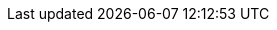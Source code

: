 :PostTitle: Aprenda Bash, httpie e jq no Teste de APIs usando o bash-api-test em Android utilizando o Termux
:PostDate: 6 de Dezembro de 2022

// URIs
:uri-bash-api-test: https://github.com/paulojeronimo/bash-api-test
:uri-bash-api-test-termux-setup: https://raw.githubusercontent.com/paulojeronimo/bash-api-test/main/termux-setup.sh
:uri-spring-boot-api-sample: https://github.com/paulojeronimo/spring-boot-api-sample
:uri-paulojeronimo-en-resume: https://paulojeronimo.com/cv/en/resume.html
:uri-paulojeronimo-posts-bash-test-api: https://paulojeronimo.com/posts/bash-test-api
:uri-paulojeronimo-sitemap-keycloak: https://paulojeronimo.com/sitemap/#keycloak
:uri-paulojeronimo-email-list: https://paulojeronimo.com/email-list
:uri-paulojeronimo-telegram-channel: https://t.me/paulojeronimo_com
:uri-paulojeronimo-bash-api-test-through-docker: https://paulojeronimo.com/bash-api-test/#through-docker
:uri-github-paulojeronimo-bash-api-test: https://github.com/paulojeronimo/bash-api-test
:uri-github-paulojeronimo-jq: https://github.com/paulojeronimo?tab=repositories&q=jq
:uri-bash: https://www.gnu.org/software/bash/
:uri-curl: https://curl.se/
:uri-httpie: https://httpie.io/
:uri-jq: https://stedolan.github.io/jq/
:uri-termux: https://github.com/termux/termux-app
:uri-keycloak: https://www.keycloak.org/
:uri-jest: https://jestjs.io/
:uri-supertest: https://github.com/ladjs/supertest
:uri-asciidoctor: https://asciidoctor.org/
:uri-docbook: https://docbook.org/
:uri-pandoc: https://pandoc.org/
:uri-gfm: https://github.github.com/gfm/
:uri-tmux: https://github.com/tmux/tmux
:uri-json-server: https://github.com/typicode/json-server
:uri-docker: https://www.docker.com/
:uri-docker-termux: https://github.com/paulojeronimo/dotfiles/blob/master/.scripts/docker/docker-termux
:uri-wsl2: https://learn.microsoft.com/en-us/windows/wsl/install
:uri-oso-devops: https://oso.sh/

// External Attributes
:bash-api-test: {uri-bash-api-test}[bash-api-test^]
:Bash: {uri-bash}[Bash^]
:Docker: {uri-docker}[Docker^]
:curl: {uri-curl}[curl^]
:tmux: {uri-tmux}[tmux^]
:httpie: {uri-httpie}[httpie^]
:jq: {uri-jq}[jq^]
:Termux: {uri-termux}[Termux^]
:Keycloak: {uri-keycloak}[Keycloak^]
:Jest: {uri-jest}[Jest^]
:SuperTest: {uri-supertest}[SuperTest^]
:pandoc: {uri-pandoc}[pandoc^]
:json-server: {uri-json-server}[JSON Server^]
:docker-termux: {uri-docker-termux}[docker-termux^]
:WSL2: {uri-wsl2}[WSL 2^]

// Internal Attributes
:ferramentas: <<ferramentas,ferramentas>>

